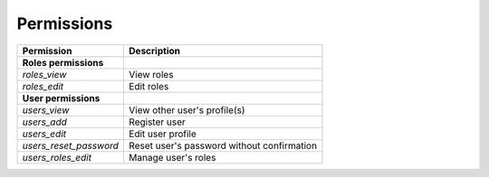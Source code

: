 Permissions
===========

+---------------------------------------+-------------------------------------------------+
| Permission                            | Description                                     |
+=======================================+=================================================+
| **Roles permissions**                 |                                                 |
+---------------------------------------+-------------------------------------------------+
| *roles_view*                          | View roles                                      |
+---------------------------------------+-------------------------------------------------+
| *roles_edit*                          | Edit roles                                      |
+---------------------------------------+-------------------------------------------------+
| **User permissions**                  |                                                 |
+---------------------------------------+-------------------------------------------------+
| *users_view*                          | View other user's profile(s)                    |
+---------------------------------------+-------------------------------------------------+
| *users_add*                           | Register user                                   |
+---------------------------------------+-------------------------------------------------+
| *users_edit*                          | Edit user profile                               |
+---------------------------------------+-------------------------------------------------+
| *users_reset_password*                | Reset user's password without confirmation      |
+---------------------------------------+-------------------------------------------------+
| *users_roles_edit*                    | Manage user's roles                             |
+---------------------------------------+-------------------------------------------------+
